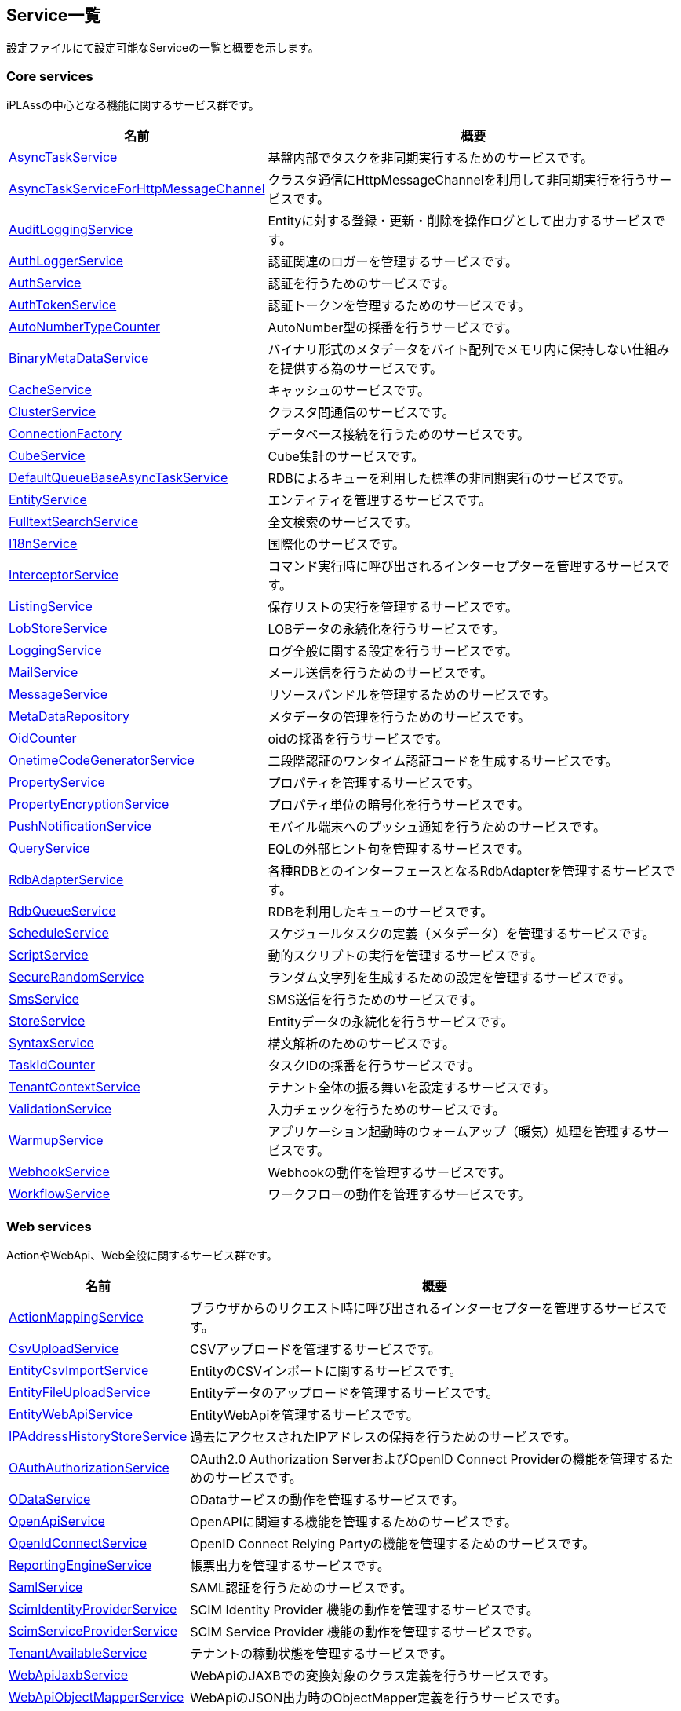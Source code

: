[[servicelist]]
== Service一覧
設定ファイルにて設定可能なServiceの一覧と概要を示します。

=== Core services
iPLAssの中心となる機能に関するサービス群です。
[cols="1,3", options="header"]
|===
| 名前 | 概要
| <<index.adoc#AsyncTaskService, AsyncTaskService>> | 基盤内部でタスクを非同期実行するためのサービスです。
| <<index.adoc#AsyncTaskServiceForHttpMessageChannel, AsyncTaskServiceForHttpMessageChannel>> | クラスタ通信にHttpMessageChannelを利用して非同期実行を行うサービスです。
| <<index.adoc#AuditLoggingService, AuditLoggingService>> | Entityに対する登録・更新・削除を操作ログとして出力するサービスです。
| <<index.adoc#AuthLoggerService, AuthLoggerService>> | 認証関連のロガーを管理するサービスです。
| <<index.adoc#AuthService, AuthService>> | 認証を行うためのサービスです。
| <<index.adoc#AuthTokenService, AuthTokenService>> | 認証トークンを管理するためのサービスです。
| <<index.adoc#AutoNumberTypeCounter, AutoNumberTypeCounter>> | AutoNumber型の採番を行うサービスです。
| <<index.adoc#BinaryMetaDataService, BinaryMetaDataService>> | バイナリ形式のメタデータをバイト配列でメモリ内に保持しない仕組みを提供する為のサービスです。
| <<index.adoc#CacheService, CacheService>> | キャッシュのサービスです。
| <<index.adoc#ClusterService, ClusterService>> | クラスタ間通信のサービスです。
| <<index.adoc#ConnectionFactory, ConnectionFactory>> | データベース接続を行うためのサービスです。
| <<index.adoc#CubeService, [.eeonly]#CubeService#>> | Cube集計のサービスです。
| <<index.adoc#DefaultQueueBaseAsyncTaskService, DefaultQueueBaseAsyncTaskService>> | RDBによるキューを利用した標準の非同期実行のサービスです。
| <<index.adoc#EntityService, EntityService>> | エンティティを管理するサービスです。
| <<index.adoc#FulltextSearchService, FulltextSearchService>> | 全文検索のサービスです。
| <<index.adoc#I18nService, I18nService>> | 国際化のサービスです。
| <<index.adoc#InterceptorService, InterceptorService>> | コマンド実行時に呼び出されるインターセプターを管理するサービスです。
| <<index.adoc#ListingService, [.eeonly]#ListingService#>> | 保存リストの実行を管理するサービスです。
| <<index.adoc#LobStoreService, LobStoreService>> | LOBデータの永続化を行うサービスです。
| <<index.adoc#LoggingService, LoggingService>> | ログ全般に関する設定を行うサービスです。
| <<index.adoc#MailService, MailService>> | メール送信を行うためのサービスです。
| <<index.adoc#MessageService, MessageService>> | リソースバンドルを管理するためのサービスです。
| <<index.adoc#MetaDataRepository, MetaDataRepository>> | メタデータの管理を行うためのサービスです。
| <<index.adoc#OidCounter, OidCounter>> | oidの採番を行うサービスです。
| <<index.adoc#OnetimeCodeGeneratorService, [.eeonly]#OnetimeCodeGeneratorService#>> | 二段階認証のワンタイム認証コードを生成するサービスです。
| <<index.adoc#PropertyService, PropertyService>> | プロパティを管理するサービスです。
| <<index.adoc#PropertyEncryptionService, [.eeonly]#PropertyEncryptionService#>> | プロパティ単位の暗号化を行うサービスです。
| <<index.adoc#PushNotificationService, PushNotificationService>> | モバイル端末へのプッシュ通知を行うためのサービスです。
| <<index.adoc#QueryService, QueryService>> | EQLの外部ヒント句を管理するサービスです。
| <<index.adoc#RdbAdapterService, RdbAdapterService>> | 各種RDBとのインターフェースとなるRdbAdapterを管理するサービスです。
| <<index.adoc#RdbQueueService, RdbQueueService>> | RDBを利用したキューのサービスです。
| <<index.adoc#ScheduleService, [.eeonly]#ScheduleService#>> | スケジュールタスクの定義（メタデータ）を管理するサービスです。
| <<index.adoc#ScriptService, ScriptService>> | 動的スクリプトの実行を管理するサービスです。
| <<index.adoc#SecureRandomService, SecureRandomService>> | ランダム文字列を生成するための設定を管理するサービスです。
| <<index.adoc#SmsService, SmsService>> | SMS送信を行うためのサービスです。
| <<index.adoc#StoreService, StoreService>> | Entityデータの永続化を行うサービスです。
| <<index.adoc#SyntaxService, SyntaxService>> | 構文解析のためのサービスです。
| <<index.adoc#TaskIdCounter, TaskIdCounter>> | タスクIDの採番を行うサービスです。
| <<index.adoc#TenantContextService, TenantContextService>> | テナント全体の振る舞いを設定するサービスです。
| <<index.adoc#ValidationService, ValidationService>> | 入力チェックを行うためのサービスです。
| <<index.adoc#WarmupService, WarmupService>> | アプリケーション起動時のウォームアップ（暖気）処理を管理するサービスです。
| <<index.adoc#WebhookService, WebhookService>> | Webhookの動作を管理するサービスです。
| <<index.adoc#WorkflowService, [.eeonly]#WorkflowService#>> | ワークフローの動作を管理するサービスです。
|===

=== Web services
ActionやWebApi、Web全般に関するサービス群です。
[cols="1,3", options="header"]
|===
| 名前 | 概要
| <<index.adoc#ActionMappingService, ActionMappingService>> | ブラウザからのリクエスト時に呼び出されるインターセプターを管理するサービスです。
| <<index.adoc#CsvUploadService, CsvUploadService>> | CSVアップロードを管理するサービスです。
| <<index.adoc#EntityCsvImportService, EntityCsvImportService>> | EntityのCSVインポートに関するサービスです。
| <<index.adoc#EntityFileUploadService, EntityFileUploadService>> | Entityデータのアップロードを管理するサービスです。
| <<index.adoc#EntityWebApiService, EntityWebApiService>> | EntityWebApiを管理するサービスです。
| <<index.adoc#IPAddressHistoryStoreService, [.eeonly]#IPAddressHistoryStoreService#>> | 過去にアクセスされたIPアドレスの保持を行うためのサービスです。
| <<index.adoc#OAuthAuthorizationService, OAuthAuthorizationService>> | OAuth2.0 Authorization ServerおよびOpenID Connect Providerの機能を管理するためのサービスです。
| <<index.adoc#ODataService, [.eeonly]#ODataService#>> | ODataサービスの動作を管理するサービスです。
| <<index.adoc#OpenApiService, OpenApiService>> | OpenAPIに関連する機能を管理するためのサービスです。
| <<index.adoc#OpenIdConnectService, OpenIdConnectService>> | OpenID Connect Relying Partyの機能を管理するためのサービスです。
| <<index.adoc#ReportingEngineService, ReportingEngineService>> | 帳票出力を管理するサービスです。
| <<index.adoc#SamlService, [.eeonly]#SamlService#>> | SAML認証を行うためのサービスです。
| <<index.adoc#ScimIdentityProviderService, [.eeonly]#ScimIdentityProviderService#>> | SCIM Identity Provider 機能の動作を管理するサービスです。
| <<index.adoc#ScimServiceProviderService, [.eeonly]#ScimServiceProviderService#>> | SCIM Service Provider 機能の動作を管理するサービスです。
| <<index.adoc#TenantAvailableService, [.eeonly]#TenantAvailableService#>> | テナントの稼動状態を管理するサービスです。
| <<index.adoc#WebApiJaxbService, WebApiJaxbService>> | WebApiのJAXBでの変換対象のクラス定義を行うサービスです。
| <<index.adoc#WebApiObjectMapperService, WebApiObjectMapperService>> | WebApiのJSON出力時のObjectMapper定義を行うサービスです。
| <<index.adoc#WebApiService, WebApiService>> | WebApiを管理するサービスです。
| <<index.adoc#WebAuthnService, WebAuthnService>> | WebAuthn仕様による認証を行うためのサービスです。
| <<index.adoc#WebFrontendService, WebFrontendService>> | Webアプリケーション全般の動作を管理するサービスです。
|===

=== Gem services
Gem(Generic Entity Manager)画面に関するサービス群です。
[cols="1,3", options="header"]
|===
| 名前 | 概要
| <<index.adoc#AggregationService, [.eeonly]#AggregationService#>> | 集計機能のサービスです。
| <<index.adoc#CubeTemplateService, [.eeonly]#CubeTemplateService#>> | Cube集計のカスタムメジャーのテンプレートを管理するサービスです。
| <<index.adoc#EntityListingService, [.eeonly]#EntityListingService#>> | EntityListing機能のサービスです。
| <<index.adoc#GemConfigService, GemConfigService>> | 汎用画面全般の設定を行うサービスです。
| <<index.adoc#MdcConfigService, [.eeonly]#MdcConfigService#>> | MDC版汎用画面全般の設定を行うサービスです。
| <<index.adoc#MdcDetailViewService, [.eeonly]#MdcDetailViewService#>> | MDC版の詳細画面の設定を行うサービスです。
| <<index.adoc#MdcSearchViewService, [.eeonly]#MdcSearchViewService#>> | MDC版の検索画面の設定を行うサービスです。
| <<index.adoc#RelativeRangeService, [.eeonly]#RelativeRangeService#>> | 集計機能やEntityListingの日付の検索条件で、相対範囲を独自に追加するためのサービスです。
|===

=== Admin services
管理画面（AdminConsole）に関するサービス群です。
[cols="1,3", options="header"]
|===
| 名前 | 概要
| <<index.adoc#AdminAuditLoggingService, AdminAuditLoggingService>> | AdminConsoleの操作ログに関するサービスです。
| <<index.adoc#AdminConsoleService, AdminConsoleService>> | AdminConsoleService全般のサービスです。
|===

=== Tools services
各種ツール類（AdminConsoleのTools、バッチ等）に関するサービス群です。
[cols="1,3", options="header"]
|===
| 名前 | 概要
| <<index.adoc#EntityPortingService, EntityPortingService>> | Entityデータのツールに関するサービスです。
| <<index.adoc#StorageSpaceService, StorageSpaceService>> | StorageSpaceの移行ツールに関するサービスです。
| <<index.adoc#TenantToolService, TenantToolService>> | テナント管理ツールに関するサービスです。
|===

=== Other services
その他のプラグインとなるモジュールに関するサービス群です。
[cols="1,3", options="header"]
|===
| 名前 | 概要
| <<index.adoc#AWSSetting, [.eeonly]#(非推奨)AWSSetting#>> | AWSの設定を管理する サービスです。AWS SDK for Java 1.x の設定を管理します。
| <<index.adoc#aws2_AWSSetting, [.eeonly]#AWSSetting#>> | AWSの設定を管理する サービスです。AWS SDK for Java 2.x の設定を管理します。
| <<index.adoc#InfinispanService, InfinispanService>> | InfinispanServiceを管理する サービスです。
| <<index.adoc#RedisService, RedisService>> | RedisServiceを管理する サービスです。
| <<index.adoc#CaptchaService, [.eeonly]#CaptchaService#>> | reCAPTCHAによるロボット排除を管理するためのサービスです。
| <<index.adoc#OutOfBandVerificationService, [.eeonly]#OutOfBandVerificationService#>> | メールやSMSを利用して検証を行うためのサービスです。
| <<index.adoc#WamService, [.eeonly]#WamService#>> | Web会員管理機能のサービスです。
| <<index.adoc#MicrometerService, [.eeonly]#MicrometerService#>> | メトリクス収集、モニタリングシステムへの連携を行うためのサービスです。
| <<index.adoc#GoogleCloudSettings, GoogleCloudSettings>> | GoogleCloudの設定を管理するサービスです。
|===
